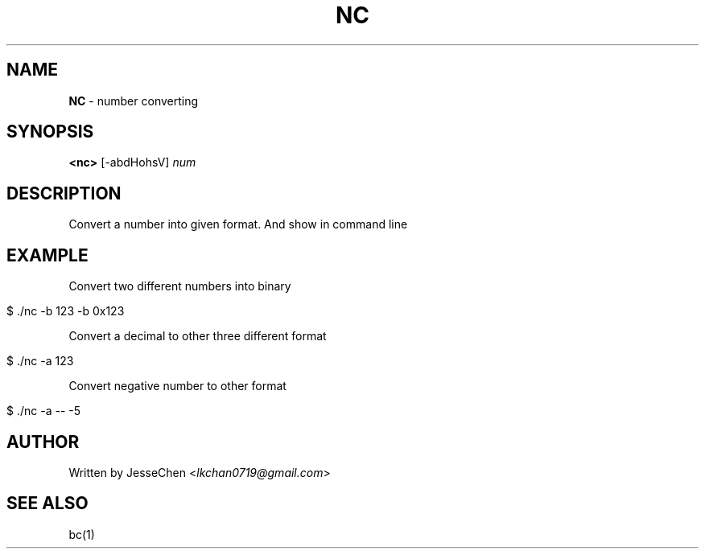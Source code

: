 .
.TH "NC" "1" "November 2017" "" ""
.
.SH "NAME"
\fBNC\fR \- number converting
.
.SH "SYNOPSIS"
\fB<nc>\fR [\-abdHohsV] \fInum\fR
.
.SH "DESCRIPTION"
Convert a number into given format\. And show in command line
.
.SH "EXAMPLE"
Convert two different numbers into binary
.
.IP "" 4
.
.nf

$ \./nc \-b 123 \-b 0x123
.
.fi
.
.IP "" 0
.
.P
Convert a decimal to other three different format
.
.IP "" 4
.
.nf

$ \./nc \-a 123
.
.fi
.
.IP "" 0
.
.P
Convert negative number to other format
.
.IP "" 4
.
.nf

$ \./nc \-a \-\- \-5
.
.fi
.
.IP "" 0
.
.SH "AUTHOR"
Written by JesseChen <\fIlkchan0719@gmail\.com\fR>
.
.SH "SEE ALSO"
bc(1)
